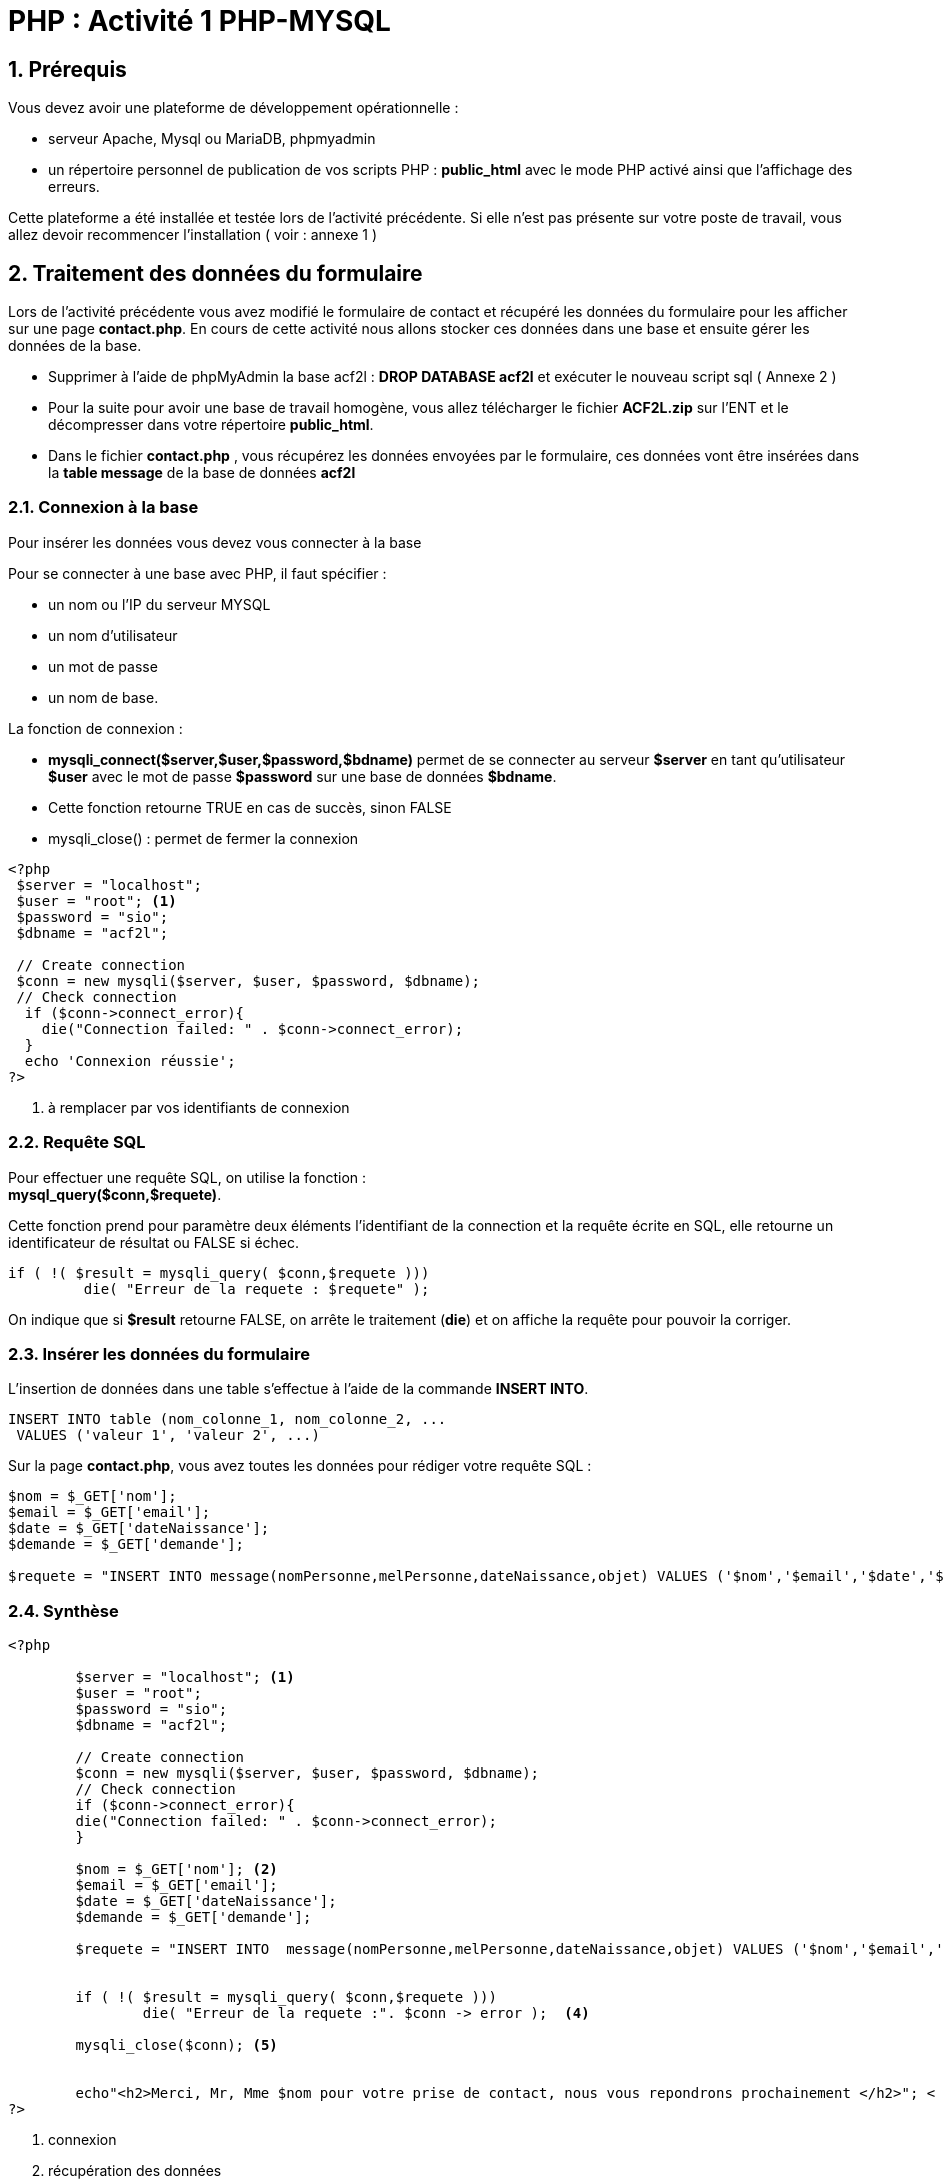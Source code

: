 = PHP : Activité 1  PHP-MYSQL

:sectnums:
:toc: left
:toclevels: 4
:toc-title: Sommaire
:description: Exemple en Python
:keywords: AsciiDoc Python
:imagesdir: .
:sourcedir: ./src/
:source-highlighter: rouge 

 



ifdef::backend-html5[]  
++++
<link rel="stylesheet" href="https://cdnjs.cloudflare.com/ajax/libs/font-awesome/4.7.0/css/font-awesome.min.css">
++++
:html:
endif::[]

ifndef::html[]
:source-highlighter: pygments
:pygments-style: xcode
endif::[] 

:icons: font



== Prérequis

Vous devez avoir une plateforme de développement opérationnelle :

* serveur Apache, Mysql ou MariaDB, phpmyadmin 
* un répertoire personnel de publication de vos scripts PHP : *public_html* avec le mode PHP activé ainsi que l'affichage des erreurs.

Cette plateforme a été installée et testée lors de l'activité précédente. Si elle n'est pas présente sur votre poste de travail, vous allez devoir recommencer l'installation ( voir : annexe 1 )

== Traitement des données du formulaire

Lors de l'activité précédente vous avez modifié le formulaire de contact et récupéré les données du formulaire pour les afficher sur une page *contact.php*. En cours de cette activité nous allons stocker ces données dans une base et ensuite gérer les données de la base.

* Supprimer à l'aide de phpMyAdmin la base acf2l :  **DROP DATABASE acf2l** et exécuter le nouveau script sql ( Annexe 2 ) 
* Pour la suite pour avoir une base de travail homogène, vous allez télécharger le fichier *ACF2L.zip* sur l'ENT et le décompresser dans votre répertoire *public_html*.

* Dans le fichier *contact.php* , vous récupérez les données envoyées par le formulaire, ces données vont être insérées dans la *table message* de la base de données *acf2l*

=== Connexion à la base
Pour insérer les données vous devez vous connecter à la base 

Pour se connecter à une base avec PHP, il faut spécifier :

    *  un nom ou l'IP du serveur MYSQL
    * un nom d’utilisateur
    * un mot de passe
    * un nom de base.
      
La fonction de connexion :

* *mysqli_connect($server,$user,$password,$bdname)* 
 permet de se connecter au serveur *$server* en tant qu’utilisateur *$user* avec le mot de passe *$password* sur une base de données *$bdname*. 
* Cette fonction retourne TRUE en cas de succès, sinon FALSE
* mysqli_close() : permet de fermer la connexion

[,php]
----
<?php
 $server = "localhost";
 $user = "root"; <1>
 $password = "sio";
 $dbname = "acf2l";

 // Create connection
 $conn = new mysqli($server, $user, $password, $dbname);
 // Check connection
  if ($conn->connect_error){
    die("Connection failed: " . $conn->connect_error);
  }
  echo 'Connexion réussie';
?>
----
<1> à remplacer par vos identifiants de connexion

=== Requête SQL
Pour effectuer une requête SQL, on utilise la fonction : +
**mysql_query($conn,$requete)**.

Cette fonction prend pour paramètre deux éléments l'identifiant de la connection et la requête écrite en SQL, elle retourne un identificateur de résultat ou FALSE si échec.


[,php]
----
if ( !( $result = mysqli_query( $conn,$requete )))
	 die( "Erreur de la requete : $requete" );
----
On indique que si *$result* retourne FALSE, on arrête le traitement (*die*) et on affiche la requête pour pouvoir la corriger.

=== Insérer les données du formulaire 
L’insertion de données dans une table s’effectue à l’aide de la commande **INSERT INTO**. +
[,sql]
----
INSERT INTO table (nom_colonne_1, nom_colonne_2, ...
 VALUES ('valeur 1', 'valeur 2', ...)
----

Sur la page *contact.php*, vous avez toutes les données pour rédiger votre requête SQL :
[,php]
----
$nom = $_GET['nom'];
$email = $_GET['email'];
$date = $_GET['dateNaissance'];
$demande = $_GET['demande'];

$requete = "INSERT INTO message(nomPersonne,melPersonne,dateNaissance,objet) VALUES ('$nom','$email','$date','$demande');"
----



=== Synthèse


[,php]
----
<?php

	$server = "localhost"; <1>
 	$user = "root";
 	$password = "sio";
 	$dbname = "acf2l";

 	// Create connection
 	$conn = new mysqli($server, $user, $password, $dbname);
 	// Check connection
  	if ($conn->connect_error){
    	die("Connection failed: " . $conn->connect_error);
 	} 

	$nom = $_GET['nom']; <2>
	$email = $_GET['email'];
	$date = $_GET['dateNaissance'];
	$demande = $_GET['demande'];

	$requete = "INSERT INTO  message(nomPersonne,melPersonne,dateNaissance,objet) VALUES ('$nom','$email','$date','$demande');"; <3>


	if ( !( $result = mysqli_query( $conn,$requete )))
		die( "Erreur de la requete :". $conn -> error );  <4>
	
	mysqli_close($conn); <5>


	echo"<h2>Merci, Mr, Mme $nom pour votre prise de contact, nous vous repondrons prochainement </h2>"; <
?>

----

<1> connexion
<2> récupération des données
<3> rédaction de la requête SQL
<4> exécution de la requête
<5> on ferme la connexion






== Un peu de sécurité

=== Différence entre GET et POST
Pour des raisons pédagogiques, nous avons utilisé la méthode [red]#GET# pour l'envoi des données du formulaire. Lorsque la méthode GET est utilisée, toutes les données du formulaire sont codées dans l’URL et ajoutées à l’URL en tant que paramètres, la requête GET n’est pas sécurisée car les données sont exposées dans la barre d’URL et donc stockées dans l'historique de navigateur. +
Il est préférable d'envoyer les données avec la méthode [red]#POST#, les données du formulaire apparaissent dans le corps du message de la requête HTTP et ne sont plus visibles dans l'URL. +
Pour utilliser la métode POST, il suffit d'indiquer dans la balise < form action="contact.php" [red]#method="POST"#> +
et ensuite sur la page contact.php d'utiliser [red]#$nom = $_POST['nom']#

=== Ne jamais faire confiance aux données utilisateurs
Lorsqu’on crée des formulaires, c’est généralement pour demander aux utilisateurs de nous envoyer des données. Si on ne met pas en place des systèmes de filtre sur le type de données qui peuvent être envoyées pour chaque champ et de vérification ensuite de la qualité des données envoyées, les données récoltées vont alors pouvoir être aberrantes ou même potentiellement dangereuses. +
Une [red]#attaque XSS# consiste en l’injection d’un code dans le formulaire qui va permettre au hacker d’exécuter des scripts JavaScript, une redirection vers un autre site par exemple *window.location.href='http://www.w3docs.com/'*. On peut également envoyer des ordres SQL ( *DROPE TABLE users* ) , on parle dans ce cas [red]#d'injecton SQL#.

Le PHP nous offre différentes options pour sécuriser nos formulaires en testant la validité des données reçues : on va pouvoir utiliser des fonctions, des filtres, des expressions régulières, etc.

Ici, la première fonction que vous devez absolument connaitre est la fonction [red]#htmlspecialchars()#. Cette fonction va permettre d’échapper certains caractères spéciaux comme les chevrons « < » et « > » en les transformant en entités HTML.

En échappant les chevrons, on se prémunit d’une injection de code JavaScript puisque les balises <script> et /<script> vont être transformées en & <script> et &/<script> et ne vont donc pas être exécutées par le navigateur.

On va ensuite pouvoir utiliser d’autres fonctions pour nettoyer les données avant de les stocker comme [red]#trim()# qui va supprimer les espaces inutiles et [red]#stripslashes()# qui va supprimer les antislashes que certains hackers pourraient utiliser pour échapper des caractères spéciaux.

On peut ici créer une fonction personnalisée qui va se charger d’exécuter chacune des trois fonctions ci-dessus :

[,php]
----
function validDonnees($donnees){
        $donnees = trim($donnees);
        $donnees = stripslashes($donnees);
        $donnees = htmlspecialchars($donnees);
        return $donnees;
    }
----

=== isset() -  !empty()
Avant de récupérer les données d'un formulaire, il faut vérifier qu'elles ont bien été envoyées et qu'elles contiennent des valeurs . +
* La fonction [red]#isset()# vérifie l'existence d'une variable, exemple:  [red]#if (isset($_GET['nom'])#, si cette variable n'existe pas inutile d'essayer de récupérer sa valeur
* La fonction [red]#!empty()# vérifie si une variable n'est pas vide

[,php]
----
if ( isset($_GET['nom']) and !empty($_GET['nom'])){
				$nom = validDonnes($_GET['nom']);
		 }
----

== Gestion des données de la base 
[red]#CRUD# (create, read, update, delete) (créer, lire, mettre à jour, supprimer) est un acronyme pour les opérations réalisées sur des données stockées. +
Nous avons vu comment stocker des données avec l'ordre *SQL : INSERT*, nous allons voir les autres opérations *CRUD*.

=== READ : lecture des données
Sur une nouvelle page [red]#listeMessages.php#, vous allez devoir vous connecter à la base, rédiger la requête SQL, exécuter la requête et ensuite extraire les données pour les afficher.

* la connexion à la base est identique à celle vue pour les insertions.
* la requête SQL est une requête de sélection. L’utilisation la plus courante de SQL consiste à lire des données issues de la base de données. Cela s’effectue grâce à la commande [red]#SELECT#, qui retourne des enregistrements dans un tableau de résultat. L’utilisation basique de cette commande s’effectue de la manière suivante:
[,sql]
----
SELECT nom_du_champ FROM nom_table ;
----
Cette requête SQL va sélectionner *(SELECT)* le champ “nom_du_champ” provenant *(FROM)* de la table appelée “nom_table”. Si vous souhaitez afficher tous les champs, il suffit de remplacer le nom du/des champs par une [red]#*#. Exemple, on souhaite afficher toutes les données de la table message :

[,sql]
----
SELECT * FROM message ;
----
* Exécution de la requête SQL

[,php]
----
$requete = "SELECT * FROM message";

if ( !( $result = mysqli_query( $conn,$requete )))
	 die( 'Erreur de la requete : '.$requete );
----
Comme pour les insertions, on indique que si [red]#$result# retourne FALSE, on arrête le traitement (die) et on affiche la requête. +
L’identificateur de résultat [red]#$result# permettra à d’autres fonctions d’extraire ligne par ligne les données retournées par le serveur.

. Extraction des données +
L’affichage des résultats d’une requête se fait ligne par ligne. Une boucle permettra de recueillir chacune des lignes à partir de l’identifiant de résultat ($result) dans un tableau associatif : [red]#mysqli_fetch_assoc($result)# . Les clés étant les noms des champs de la table . Elle retourne FALSE s’il n’y a plus aucune ligne.

[,php]
----
<table class="table table-hover">
	<thead>
		<th>id</th>
		<th>nom</th>
		<th>mail</th>
		<th>date de naissance</th>
		<th>objet</th>
    </thead>
		
<?php
	//On teste si la requete retourne des résultats
	if (mysqli_num_rows($result) > 0) {
	// On exploite chaque ligne de résultat
    	while( $row = mysqli_fetch_assoc($result) ) {
          //print_r($row);
          echo "<tr>";
            echo "<td>".$row['idMessage']."</td>";
            echo "<td>".$row['nomPersonne']."</td>";
            echo "<td>".$row['melPersonne']."</td>";
            echo "<td>".$row['dateNaissance']."</td>";
            echo "<td>".$row['objet']."</td>";
          echo "</tr>";
       }
    }

?>
</table>
----

==== Synthèse
Sélection de tous les messages et affichage dans un tableau


[,php]
----
<?php

	$server = "localhost";
 	$user = "root";
 	$password = "sio";
 	$dbname = "acf2l";

 	// Create connection
 	$conn = new mysqli($server, $user, $password, $dbname);
 	// Check connection
  	if ($conn->connect_error){
    	die("Connection failed: " . $conn->connect_error); <1>
 	}

 	$requete = "SELECT * FROM message";

  if ( !( $result = mysqli_query( $conn,$requete )))
	   die( 'Erreur de la requete : '.$requete ); <2>

	 
?>
<table class="table table-hover"> <3>
	<thead>
		<th>id</th>
		<th>nom</th>
		<th>mail</th>
		<th>date de naissance</th>
		<th>objet</th>
	</thead>
		
<?php
	//On teste si la requete retourne des résultats
	if (mysqli_num_rows($result) > 0) {
	// On exploite chaque ligne de résultat
    	while( $row = mysqli_fetch_assoc($result) ) { <4>
          //print_r($row);
          echo "<tr>";
            echo "<td>".$row['idMessage']."</td>";
            echo "<td>".$row['nomPersonne']."</td>";
            echo "<td>".$row['melPersonne']."</td>";
            echo "<td>".$row['dateNaissance']."</td>";
            echo "<td>".$row['objet']."</td>";
          echo "</tr>";
       }
    }

?>
</table>

----

<1> connexion à la base
<2> Exécution de la requête
<3> corps du tableau en html
<4> extraction de chaque ligne de résultat dans un tableau associatif avec comme clé l'intutilé de chaque champ de la table

=== DELETE en SQL permet de supprimer des lignes dans une table.

La syntaxe SQL pour supprimer des lignes est la suivante :

[,sql]
----
DELETE FROM `table` WHERE condition
----

IMPORTANT: s’il n’y a pas de condition WHERE alors toutes les lignes seront supprimées et la table sera alors vide.

Une table doit contenir un champ qui identifie de manière unique chaque ligne ou entité, c'est le rôle de [red]#l'identifiant# ou ID qui en général est auto-incrémnté, c'est à dire que c'est le système de base de données qui se chargera de lui donner une valeur. Ainsi si on veut supprimer un message on utilisera l'identifiant du message 

[,sql]
----
DELETE FROM `message` WHERE idMessage = 1
----

On va donc ajouter une colonne à la liste des messages avec un lien vers une page deleteMessage.php et avec l'identifiant du message en paramètre.

* On aloute une entête *delete*
[,html]
----
<th>delete</th>
----
* contenu de la cellule, un lien qui pointe vers la page *deleteMessage.php* avec un paramère *id* dont le contenu est l'identifiant du message *$row['idMessage']*

[,php]
----
echo "<td><a href=deleteMessage.php?id=".$row['idMessage'].">delete</a></td>";
----

image::message.png[]

Si vous passer la souris sur les différents liens, vous devez voir le paramètre *id* changer de valeur pour prendre *l'identifiant* des différents messages. Si vous cliquez sur le lien, le navigateur vous indiquera que la page *deleteMessage.php* n'existe pas, vous devez la créer.

* Sur la page deleteMessage.php, on se connecte à la base, on récupère l'identifiant dans l'URL pour rédiger et exécuter la requête SQL de suppression, ensuite on redirige l'utilisateur vers la liste des messages.

* deleteMessage.php

[,php]
----
<?php

	$server = "localhost";
 	$user = "root";
 	$password = "sio";
 	$dbname = "acf2l";

 	// Create connection
 	$conn = new mysqli($server, $user, $password, $dbname);
 	// Check connection
  	if ($conn->connect_error){
    	die("Connection failed: " . $conn->connect_error);
 	}

	$id = $_GET['id'];

	$requete = "DELETE FROM  message where idMessage = $id";


	if ( !( $result = mysqli_query( $conn,$requete )))
		die( "Erreur de la requete :". $conn -> error );

	mysqli_close($conn);

	header('Location: listeMessages.php'); <1>
?>
----

<1> la page *deleteMessage.php* ne va rien afficher, elle s'occupe simplement d'exécuter la requête de suppression ensuite avec la fonction [red]#header#, on redirige l'utilisateur vers la page listeMessages.php

* avant de supprimer un message, vous pouvez faire apparaître une boîte de dialogue Javascript. La fonction *confirm* affiche une fenêtre avec une question et deux boutons : OK et Annuler. Le résultat est *true* si vous appuyez sur OK et *false* dans le cas contraire.

*onClick=\"return(confirm('Etes-vous sûr de vouloir supprimer ce message ?'));\"*


[,php]
----
echo "<td><a href=deleteMessage.php?id=".$row['idMessage']." onClick=\"return(confirm('Etes-vous sûr de vouloir supprimer ce message ?'));\">delete</a></td> ";
----


image::message2.png[]

== UPDATE : pour mettre à jour les données

La syntaxe SQL pour metre à jour des données est la suivante :

[,sql]
----
UPDATE table
SET colonne_1 = 'valeur 1', colonne_2 = 'valeur 2', colonne_3 = 'valeur 3'
WHERE condition
----

IMPORTANT: s’il n’y a pas de condition WHERE alors toutes les lignes seront mises à jour

On va donc ajouter une colonne à la liste des messages avec un lien vers une page updateMessage.php et avec l'identifiant du message en paramètre.

* On aloute une entête *update*
[,html]
----
<th>update</th>
----
* contenu de la cellule, un lien qui pointe vers la page *updateMessage.php* avec un paramère *id* dont le contenu est l'identifiant du message *$row['idMessage']*

[,php]
----
echo "<td><a href=updateForm.php?id=".$row['idMessage'].">update</a></td>";
----

image::message3.png[]

L'opération d'update est plus déicate, il faut présenter le formulaire avec les données du message à corriger, il faut donc faire une requête de sélection de toutes les données du message à partir de son identifiant.

* le formulaire de mise à jour : updateForm.php

[,php]
----
<?php

	if ( isset($_GET['id']) and !empty($_GET['id'])){
	    $id = $_GET['id'];
	} <1>
	else {
		 header('Location: listeMessages.php');
	}

	$server = "localhost";
 	$user = "root";
 	$password = "sio";
 	$dbname = "acf2l";

 	// Create connection
 	$conn = new mysqli($server, $user, $password, $dbname);
 	// Check connection
  	if ($conn->connect_error){
    	die("Connection failed: " . $conn->connect_error);
 	}

	$requete = "SELECT * FROM  message where idMessage = $id";


	if ( !( $result = mysqli_query( $conn,$requete )))
		die( "Erreur de la requete :". $conn -> error );

	$row = mysqli_fetch_assoc($result); <2>
	//print_r($row);
	
    mysqli_close($conn);
?>

<!-- Contact Form start -->
	<div class="contact-form">
		<form id="contactForm" action="updateMessage.php" method="get">
			<input name="id" type="hidden" value="<?php echo $row['idMessage']; ?>" /> <3>
			<div class="row">
				<div class="form-group col-md-6 col-sm-6">
					<input type="text" class="form-control" value="<?php echo $row['nomPersonne']; ?>" name="nom" required />
				</div>
								
				<div class="form-group col-md-6 col-sm-6">
					<input type="email" class="form-control" value="<?php echo $row['melPersonne']; ?>" name="email"/>
				</div>
								
				<div class="form-group col-md-12 col-sm-12">
					<label>Date de naissance : </label>
					<input type="date" class="form-control" value="<?php echo $row['dateNaissance']; ?>" name="dateNaissance">
				</div>
								
				<div class="form-group col-md-12 col-sm-12">
					Votre demande :
					<select  class="form-control" name="demande" required >
					    <option value="" disabled selected>Selectionner une option</option>
  						<option value="prix">prix</option>
  						<option value="sécurité">sécurité</option>
  						<option value="assurances">assurances</option>
  						<option value="horaires">horaires</option>
  						<option value="autres">Autres</option>
					</select>
				</div>
								
				<div class="col-md-12 col-sm-12 text-center">
				    <button type="submit" class="btn-contact">Submit</button>
				</div>
			</div>
		</form>
	</div>
<!-- Contact Form end -->
----

<1> on vérifie que le paramère id est dans l'URL et qu'il n'est pas vide, dans le cas contraire on redirige vers la page : listeMessages.php

<2> la requête ne retourne qu'une seule ligne, [red]#mysqli_fetch_assoc($result)# retourne cette ligne dans le tableau associatif suivant pour le premier message ( vous pouvez décommenter la ligne *//print_r($row)*  :
	Array ( [idMessage] => 1 [nomPersonne] => Delcourt [melPersonne] => cdeltour@hotmail.com [dateNaissance] => 2020-09-11 [objet] => prix ), il suffit de mettre ces données dans l'attribut value du formulaire [red]#value="<?php echo $row['nomPersonne']; ?>"#

<3> Les éléments [red]#<input  type="hidden"# permettent  d'inclure des données qui ne peuvent pas être vues ou modifiées lorsque le formulaire est envoyé. Cela permet par exemple d'envoyer l'identifiant du message nécessaire pour le sélectionner e]t le mettre à jour. Les champs de ce type sont invisibles sur la page.


* les données du formulaire de mise à jour sont envoyées à la page *updateMessage.php*, comme pour la page *deleteMessage.php*, cette page n'affichera rien, elle va récupérer les données du formulaire et mettre à jour les données puis redigera l'utilisateur sur la page *listeMessages.php*.

[red]#updateMesage.php#

[,php]
----
<?php

	$server = "localhost";
 	$user = "root";
 	$password = "sio";
 	$dbname = "acf2l";

 	// Create connection
 	$conn = new mysqli($server, $user, $password, $dbname);
 	// Check connection
  	if ($conn->connect_error){
    	die("Connection failed: " . $conn->connect_error);
 	}

	$id = $_GET['id'];
	$nom = $_GET['nom'];
	$email = $_GET['email'];
	$date = $_GET['dateNaissance'];
	$demande = $_GET['demande'];

	$requete = "UPDATE message set nomPersonne='$nom', melPersonne='$email', dateNaissance='$date', objet='$demande' where idMessage = $id";


	if ( !( $result = mysqli_query( $conn,$requete )))
		die( "Erreur de la requete :". $conn -> error );

	mysqli_close($conn);

	header('Location: listeMessages.php');
?>
----


== LES HEADER ET FOOTER

Une page est généralement composée d'un header et d'un footer.

Le *header* peut comprendre (liste non exhaustive) : un menu, un logo, des liens vers des réseaux sociaux, ...

Le *footer* reprend en général les mentions légales, et aussi vers les liens vers certaines pages qui ne sont pas listées dans le menu.

En général toutes les pages de votre site ont le même header et footer, aussi pour éviter de les recopier sur chaque page et de devoir internir sur chaque page en cas de modification, nous allons créer un fichier *header.html* et un fichier *footer.html* et les inclure dans vos différentes pages grâce à la fonction PHP : [red]#require_once#.

Le principe est assez simple, il suffit de créer un fichier *header.html* ou *header.php* dans lequel vous allez recopier toute la partie header de votre page principale  et ensuite vous pouvez remplacer le code recopié par : [red]#<?php require_once('header.html'); ?>#. (On effectue la même opération pour le footer)

WARNING: vous devez modifier l'extention de vos fichiers html pour que le PHP soit interprété, par exemple votre ficher *index.html* sera renommé en *index.php*



IMPORTANT: Lorsque votre site prend de l'importance, le code devient vite illisible et incompréhensible si vous ne pensez pas à l'organiser . Mais comment organiser son code de manière à être le plus clair possible ? Il existe de nombreuses solutions, chacune ayant ses avantages et ses inconvénients.
L'une des solutions fréquemment retenue est de dissocier la vue c'est à dire le code xHTML visible, du traitement des données c'est à dire de l'accès aux bases de données et le contrôle des résultats. On parle alors de modèles [red]#MVC# : Modèle Vue Contrôleur. Ce qui fera l'objet de la 2e activité.


== Annexe 1 : Plateforme de dévellopement 

* LAMP est un acronyme pour Linux, Apache, MySQL, PHP. C'est une pile logicielle comprenant le système d'exploitation, un serveur HTTP, un système de gestion de bases de données et un langage de programmation interprété, et qui permet de mettre en place un serveur web. https://doc.ubuntu-fr.org/lamp[Ubuntu - Serveur LAMP]
* phpMyAdmin est une interface web en PHP pour administrer à distance les SGBD MySQL et MariaDB. https://doc.ubuntu-fr.org/phpmyadmin[Ubuntu PhpMyAdmin]
* Le serveur Web Apache, permet de publier des pages PHP depuis le dossier personnel des utilisateurs du système. Pour cela il est nécessaire d'activer le mode UserDir sur le serveur Apache.
Pour activer le mode UserDir il faut :
    1. activer le module en tapant la commande +
    *sudo a2enmod userdir*
    2. redémarrer le serveur Apache en tapant la commande +
    *sudo systemctl restart apache2*
    3. créer un dossier *public_html* dans le répertoire personnel de chaque utilisateur qui veut partager leurs fichiers
exemple : *mkdir ~rvolfoni/public_html*
(crée un dossier public_html dans le répertoire personnel de l'utilisateur rvolfoni)
    4. modifier les droits des dossiers personnels des utilisateur qui vont partager leurs fichiers car ce dossier est inaccessible par défaut pour Apache
exemple : *chmod o+rx /home/rvolfoni*
( autorise les utilisateur autres que le propriétaire du dossier -- rvolfoni -- à accéder au dossier en lecture seule )
    5. Par défaut en mode userdir le PHP n’est pas activé, vous devez modifier le fichier : +
	*sudo vim /etc/apache2/mods-enabled/php8.1.conf* +
et passer la directive php sur On +
	*php_admin_flag engine On*
	6. Par défaut, le serveur Apache n'affiche pas les erreurs alors que c'est nécessaire lorsque l'on développe une application. Pour activer l'affichage des erreurs sur Ubuntu
        - sudo vim /etc/php/8.1/apache2/php.ini. Repérez ceci :
        -  *display_errors = Off*. Et passez-le à cela :
        - *display_errors = On*. Enfin, redémarrez Apache :
        - *sudo systemctl restart apache2*


== Annexe 2 : Script SQL - base acf2l

====
[,sql]
----
--
-- Base de données :  `acf2l`
--
CREATE DATABASE IF NOT EXISTS `acf2l` DEFAULT CHARACTER SET utf8 COLLATE utf8_general_ci;
USE `acf2l`;

-- --------------------------------------------------------

--
-- Structure de la table `message`
--

CREATE TABLE `message` (
  `idMessage` int(4) NOT NULL AUTO_INCREMENT,
  `nomPersonne` varchar(20) NOT NULL,
  `melPersonne` varchar(70) NOT NULL,
  `dateNaissance` date NOT NULL,
  `objet` varchar(20) NOT NULL,
   PRIMARY KEY (`idMessage`)
) ENGINE=InnoDB DEFAULT CHARSET=utf8;

--
-- Déchargement des données de la table `message`
--

INSERT INTO `message` (nomPersonne,melPersonne,dateNaissance,objet) VALUES
('Delcourt', 'cdeltour@hotmail.com', '2020-09-11', 'prix'),
('Fime', 'ffime@orange.fr', '2020-05-22', 'securite'),
('Ertau', 'frank.ertau@laposte.net', '2023-05-23', 'horaires'),
('Maneur', 'manu@gmail.com', '2023-06-02', 'horaires'),
('Berezovski', 'zber@gmail.com', '1986-09-08', 'prix'),
('Finley', 'pascfinley@yahoo.fr', '1995-06-11', 'assurances'),
('Vofur', 'hvofur@free.fr', '2001-06-26', 'assurances'),
('Derzou', 'ouzala@aol.com', '2002-10-24', 'autres'),
('Serty', 'serty@htotmail.com', '2003-10-27', 'prix'),
('Vofur', 'victor.vofur@laposte.net', '1970-10-27', 'securite'),
('Calende', 'calende@orange.fr', '1975-06-21', 'autres'),
('Jemba', 'jaimeba@yahoo.fr', '1999-10-30', 'horaires'),
('Morin', 'morinsev@hotmail.com', '1987-10-22', 'horaires'),
('Benrech', 'recb@gmail.com', '1988-06-26', 'securite'),
('Nguyen', 'nguyen774@wanadoo.fr', '1967-11-06', 'prix'),
('Louali', 'kloua@caramail.fr', '2000-11-28', 'prix'),
('Paolo', 'jp.paolo@caramail.fr', '1976-06-02', 'prix'),
('Map', 'leplusbeaudu77@gmail.com', '2001-06-02', 'autres'),
('Kounde', 'koundell@orange.fr', '2003-11-16', 'prix'),
('Derissam', 'jjdd@gmail.com', '2000-12-01', 'securite');
--
-- Index pour les tables déchargées
--

--
----
